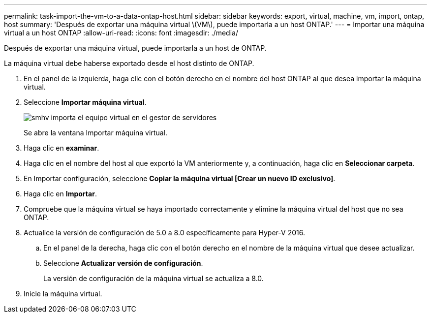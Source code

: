 ---
permalink: task-import-the-vm-to-a-data-ontap-host.html 
sidebar: sidebar 
keywords: export, virtual, machine, vm, import, ontap, host 
summary: 'Después de exportar una máquina virtual \(VM\), puede importarla a un host ONTAP.' 
---
= Importar una máquina virtual a un host ONTAP
:allow-uri-read: 
:icons: font
:imagesdir: ./media/


[role="lead"]
Después de exportar una máquina virtual, puede importarla a un host de ONTAP.

La máquina virtual debe haberse exportado desde el host distinto de ONTAP.

. En el panel de la izquierda, haga clic con el botón derecho en el nombre del host ONTAP al que desea importar la máquina virtual.
. Seleccione *Importar máquina virtual*.
+
image::../media/smhv_import_vm_in_servermanager.gif[smhv importa el equipo virtual en el gestor de servidores]

+
Se abre la ventana Importar máquina virtual.

. Haga clic en *examinar*.
. Haga clic en el nombre del host al que exportó la VM anteriormente y, a continuación, haga clic en *Seleccionar carpeta*.
. En Importar configuración, seleccione *Copiar la máquina virtual [Crear un nuevo ID exclusivo]*.
. Haga clic en *Importar*.
. Compruebe que la máquina virtual se haya importado correctamente y elimine la máquina virtual del host que no sea ONTAP.
. Actualice la versión de configuración de 5.0 a 8.0 específicamente para Hyper-V 2016.
+
.. En el panel de la derecha, haga clic con el botón derecho en el nombre de la máquina virtual que desee actualizar.
.. Seleccione *Actualizar versión de configuración*.
+
La versión de configuración de la máquina virtual se actualiza a 8.0.



. Inicie la máquina virtual.

